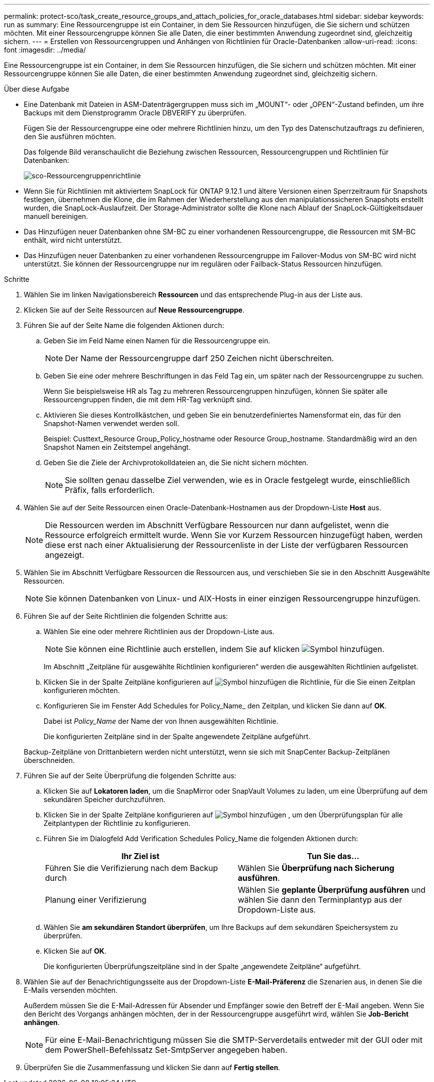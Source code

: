 ---
permalink: protect-sco/task_create_resource_groups_and_attach_policies_for_oracle_databases.html 
sidebar: sidebar 
keywords: run as 
summary: Eine Ressourcengruppe ist ein Container, in dem Sie Ressourcen hinzufügen, die Sie sichern und schützen möchten. Mit einer Ressourcengruppe können Sie alle Daten, die einer bestimmten Anwendung zugeordnet sind, gleichzeitig sichern. 
---
= Erstellen von Ressourcengruppen und Anhängen von Richtlinien für Oracle-Datenbanken
:allow-uri-read: 
:icons: font
:imagesdir: ../media/


[role="lead"]
Eine Ressourcengruppe ist ein Container, in dem Sie Ressourcen hinzufügen, die Sie sichern und schützen möchten. Mit einer Ressourcengruppe können Sie alle Daten, die einer bestimmten Anwendung zugeordnet sind, gleichzeitig sichern.

.Über diese Aufgabe
* Eine Datenbank mit Dateien in ASM-Datenträgergruppen muss sich im „MOUNT“- oder „OPEN“-Zustand befinden, um ihre Backups mit dem Dienstprogramm Oracle DBVERIFY zu überprüfen.
+
Fügen Sie der Ressourcengruppe eine oder mehrere Richtlinien hinzu, um den Typ des Datenschutzauftrags zu definieren, den Sie ausführen möchten.

+
Das folgende Bild veranschaulicht die Beziehung zwischen Ressourcen, Ressourcengruppen und Richtlinien für Datenbanken:

+
image::../media/sco_resourcegroup_policy.gif[sco-Ressourcengruppenrichtlinie]

* Wenn Sie für Richtlinien mit aktiviertem SnapLock für ONTAP 9.12.1 und ältere Versionen einen Sperrzeitraum für Snapshots festlegen, übernehmen die Klone, die im Rahmen der Wiederherstellung aus den manipulationssicheren Snapshots erstellt wurden, die SnapLock-Auslaufzeit. Der Storage-Administrator sollte die Klone nach Ablauf der SnapLock-Gültigkeitsdauer manuell bereinigen.
* Das Hinzufügen neuer Datenbanken ohne SM-BC zu einer vorhandenen Ressourcengruppe, die Ressourcen mit SM-BC enthält, wird nicht unterstützt.
* Das Hinzufügen neuer Datenbanken zu einer vorhandenen Ressourcengruppe im Failover-Modus von SM-BC wird nicht unterstützt. Sie können der Ressourcengruppe nur im regulären oder Failback-Status Ressourcen hinzufügen.


.Schritte
. Wählen Sie im linken Navigationsbereich *Ressourcen* und das entsprechende Plug-in aus der Liste aus.
. Klicken Sie auf der Seite Ressourcen auf *Neue Ressourcengruppe*.
. Führen Sie auf der Seite Name die folgenden Aktionen durch:
+
.. Geben Sie im Feld Name einen Namen für die Ressourcengruppe ein.
+

NOTE: Der Name der Ressourcengruppe darf 250 Zeichen nicht überschreiten.

.. Geben Sie eine oder mehrere Beschriftungen in das Feld Tag ein, um später nach der Ressourcengruppe zu suchen.
+
Wenn Sie beispielsweise HR als Tag zu mehreren Ressourcengruppen hinzufügen, können Sie später alle Ressourcengruppen finden, die mit dem HR-Tag verknüpft sind.

.. Aktivieren Sie dieses Kontrollkästchen, und geben Sie ein benutzerdefiniertes Namensformat ein, das für den Snapshot-Namen verwendet werden soll.
+
Beispiel: Custtext_Resource Group_Policy_hostname oder Resource Group_hostname. Standardmäßig wird an den Snapshot Namen ein Zeitstempel angehängt.

.. Geben Sie die Ziele der Archivprotokolldateien an, die Sie nicht sichern möchten.
+

NOTE: Sie sollten genau dasselbe Ziel verwenden, wie es in Oracle festgelegt wurde, einschließlich Präfix, falls erforderlich.



. Wählen Sie auf der Seite Ressourcen einen Oracle-Datenbank-Hostnamen aus der Dropdown-Liste *Host* aus.
+

NOTE: Die Ressourcen werden im Abschnitt Verfügbare Ressourcen nur dann aufgelistet, wenn die Ressource erfolgreich ermittelt wurde. Wenn Sie vor Kurzem Ressourcen hinzugefügt haben, werden diese erst nach einer Aktualisierung der Ressourcenliste in der Liste der verfügbaren Ressourcen angezeigt.

. Wählen Sie im Abschnitt Verfügbare Ressourcen die Ressourcen aus, und verschieben Sie sie in den Abschnitt Ausgewählte Ressourcen.
+

NOTE: Sie können Datenbanken von Linux- und AIX-Hosts in einer einzigen Ressourcengruppe hinzufügen.

. Führen Sie auf der Seite Richtlinien die folgenden Schritte aus:
+
.. Wählen Sie eine oder mehrere Richtlinien aus der Dropdown-Liste aus.
+

NOTE: Sie können eine Richtlinie auch erstellen, indem Sie auf klicken image:../media/add_policy_from_resourcegroup.gif["Symbol hinzufügen"].

+
Im Abschnitt „Zeitpläne für ausgewählte Richtlinien konfigurieren“ werden die ausgewählten Richtlinien aufgelistet.

.. Klicken Sie in der Spalte Zeitpläne konfigurieren auf image:../media/add_policy_from_resourcegroup.gif["Symbol hinzufügen"] die Richtlinie, für die Sie einen Zeitplan konfigurieren möchten.
.. Konfigurieren Sie im Fenster Add Schedules for Policy_Name_ den Zeitplan, und klicken Sie dann auf *OK*.
+
Dabei ist _Policy_Name_ der Name der von Ihnen ausgewählten Richtlinie.

+
Die konfigurierten Zeitpläne sind in der Spalte angewendete Zeitpläne aufgeführt.



+
Backup-Zeitpläne von Drittanbietern werden nicht unterstützt, wenn sie sich mit SnapCenter Backup-Zeitplänen überschneiden.

. Führen Sie auf der Seite Überprüfung die folgenden Schritte aus:
+
.. Klicken Sie auf *Lokatoren laden*, um die SnapMirror oder SnapVault Volumes zu laden, um eine Überprüfung auf dem sekundären Speicher durchzuführen.
.. Klicken Sie in der Spalte Zeitpläne konfigurieren auf image:../media/add_policy_from_resourcegroup.gif["Symbol hinzufügen"] , um den Überprüfungsplan für alle Zeitplantypen der Richtlinie zu konfigurieren.
.. Führen Sie im Dialogfeld Add Verification Schedules Policy_Name die folgenden Aktionen durch:
+
|===
| Ihr Ziel ist | Tun Sie das... 


 a| 
Führen Sie die Verifizierung nach dem Backup durch
 a| 
Wählen Sie *Überprüfung nach Sicherung ausführen*.



 a| 
Planung einer Verifizierung
 a| 
Wählen Sie *geplante Überprüfung ausführen* und wählen Sie dann den Terminplantyp aus der Dropdown-Liste aus.

|===
.. Wählen Sie *am sekundären Standort überprüfen*, um Ihre Backups auf dem sekundären Speichersystem zu überprüfen.
.. Klicken Sie auf *OK*.
+
Die konfigurierten Überprüfungszeitpläne sind in der Spalte „angewendete Zeitpläne“ aufgeführt.



. Wählen Sie auf der Benachrichtigungsseite aus der Dropdown-Liste *E-Mail-Präferenz* die Szenarien aus, in denen Sie die E-Mails versenden möchten.
+
Außerdem müssen Sie die E-Mail-Adressen für Absender und Empfänger sowie den Betreff der E-Mail angeben. Wenn Sie den Bericht des Vorgangs anhängen möchten, der in der Ressourcengruppe ausgeführt wird, wählen Sie *Job-Bericht anhängen*.

+

NOTE: Für eine E-Mail-Benachrichtigung müssen Sie die SMTP-Serverdetails entweder mit der GUI oder mit dem PowerShell-Befehlssatz Set-SmtpServer angegeben haben.

. Überprüfen Sie die Zusammenfassung und klicken Sie dann auf *Fertig stellen*.

